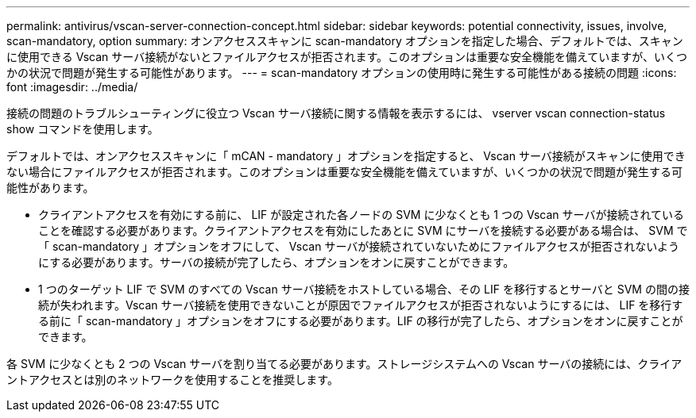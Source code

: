 ---
permalink: antivirus/vscan-server-connection-concept.html 
sidebar: sidebar 
keywords: potential connectivity, issues, involve, scan-mandatory, option 
summary: オンアクセススキャンに scan-mandatory オプションを指定した場合、デフォルトでは、スキャンに使用できる Vscan サーバ接続がないとファイルアクセスが拒否されます。このオプションは重要な安全機能を備えていますが、いくつかの状況で問題が発生する可能性があります。 
---
= scan-mandatory オプションの使用時に発生する可能性がある接続の問題
:icons: font
:imagesdir: ../media/


[role="lead"]
接続の問題のトラブルシューティングに役立つ Vscan サーバ接続に関する情報を表示するには、 vserver vscan connection-status show コマンドを使用します。

デフォルトでは、オンアクセススキャンに「 mCAN - mandatory 」オプションを指定すると、 Vscan サーバ接続がスキャンに使用できない場合にファイルアクセスが拒否されます。このオプションは重要な安全機能を備えていますが、いくつかの状況で問題が発生する可能性があります。

* クライアントアクセスを有効にする前に、 LIF が設定された各ノードの SVM に少なくとも 1 つの Vscan サーバが接続されていることを確認する必要があります。クライアントアクセスを有効にしたあとに SVM にサーバを接続する必要がある場合は、 SVM で「 scan-mandatory 」オプションをオフにして、 Vscan サーバが接続されていないためにファイルアクセスが拒否されないようにする必要があります。サーバの接続が完了したら、オプションをオンに戻すことができます。
* 1 つのターゲット LIF で SVM のすべての Vscan サーバ接続をホストしている場合、その LIF を移行するとサーバと SVM の間の接続が失われます。Vscan サーバ接続を使用できないことが原因でファイルアクセスが拒否されないようにするには、 LIF を移行する前に「 scan-mandatory 」オプションをオフにする必要があります。LIF の移行が完了したら、オプションをオンに戻すことができます。


各 SVM に少なくとも 2 つの Vscan サーバを割り当てる必要があります。ストレージシステムへの Vscan サーバの接続には、クライアントアクセスとは別のネットワークを使用することを推奨します。
